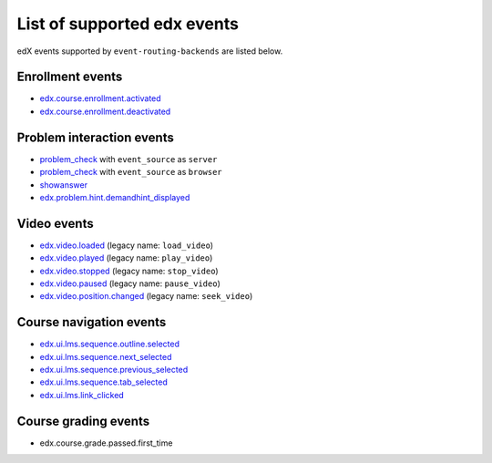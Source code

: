 .. _Supported_events:

List of supported edx events
============================

edX events supported by ``event-routing-backends`` are listed below.

Enrollment events
-----------------

* `edx.course.enrollment.activated`_
* `edx.course.enrollment.deactivated`_

Problem interaction events
---------------------------

* `problem_check`_ with ``event_source`` as ``server``
* `problem_check`_ with ``event_source`` as ``browser``
* `showanswer`_
* `edx.problem.hint.demandhint_displayed`_

Video events
-------------

* `edx.video.loaded`_ (legacy name: ``load_video``)
* `edx.video.played`_ (legacy name: ``play_video``)
* `edx.video.stopped`_ (legacy name: ``stop_video``)
* `edx.video.paused`_ (legacy name: ``pause_video``)
* `edx.video.position.changed`_ (legacy name: ``seek_video``)


Course navigation events
------------------------

* `edx.ui.lms.sequence.outline.selected`_
* `edx.ui.lms.sequence.next_selected`_
* `edx.ui.lms.sequence.previous_selected`_
* `edx.ui.lms.sequence.tab_selected`_
* `edx.ui.lms.link_clicked`_

Course grading events
-----------------------

* edx.course.grade.passed.first_time


.. _edx.course.enrollment.activated: http://edx.readthedocs.io/projects/devdata/en/latest/internal_data_formats/tracking_logs/student_event_types.html#edx-course-enrollment-activated-and-edx-course-enrollment-deactivated
.. _edx.course.enrollment.deactivated: http://edx.readthedocs.io/projects/devdata/en/latest/internal_data_formats/tracking_logs/student_event_types.html#edx-course-enrollment-activated-and-edx-course-enrollment-deactivated
.. _edx.grades.problem.submitted: http://edx.readthedocs.io/projects/devdata/en/latest/internal_data_formats/tracking_logs/course_team_event_types.html#edx-grades-problem-submitted
.. _problem_check: http://edx.readthedocs.io/projects/devdata/en/latest/internal_data_formats/tracking_logs/student_event_types.html#problem-check
.. _showanswer: http://edx.readthedocs.io/projects/devdata/en/latest/internal_data_formats/tracking_logs/student_event_types.html#showanswer
.. _edx.problem.hint.demandhint_displayed: http://edx.readthedocs.io/projects/devdata/en/latest/internal_data_formats/tracking_logs/student_event_types.html#edx-problem-hint-demandhint-displayed
.. _edx.video.loaded: http://edx.readthedocs.io/projects/devdata/en/latest/internal_data_formats/tracking_logs/student_event_types.html#load-video-edx-video-loaded
.. _edx.video.played: http://edx.readthedocs.io/projects/devdata/en/latest/internal_data_formats/tracking_logs/student_event_types.html#play-video-edx-video-played
.. _edx.video.stopped: http://edx.readthedocs.io/projects/devdata/en/latest/internal_data_formats/tracking_logs/student_event_types.html#stop-video-edx-video-stopped
.. _edx.video.paused: http://edx.readthedocs.io/projects/devdata/en/latest/internal_data_formats/tracking_logs/student_event_types.html#pause-video-edx-video-paused
.. _edx.video.position.changed: http://edx.readthedocs.io/projects/devdata/en/latest/internal_data_formats/tracking_logs/student_event_types.html#seek-video-edx-video-position-changed
.. _edx.ui.lms.sequence.outline.selected: http://edx.readthedocs.io/projects/devdata/en/latest/internal_data_formats/tracking_logs/student_event_types.html#edx-ui-lms-outline-selected
.. _edx.ui.lms.sequence.next_selected: http://edx.readthedocs.io/projects/devdata/en/latest/internal_data_formats/tracking_logs/student_event_types.html#example-edx-ui-lms-sequence-next-selected-events
.. _edx.ui.lms.sequence.previous_selected: http://edx.readthedocs.io/projects/devdata/en/latest/internal_data_formats/tracking_logs/student_event_types.html#edx-ui-lms-sequence-previous-selected
.. _edx.ui.lms.sequence.tab_selected: http://edx.readthedocs.io/projects/devdata/en/latest/internal_data_formats/tracking_logs/student_event_types.html#edx-ui-lms-sequence-tab-selected
.. _edx.ui.lms.link_clicked: http://edx.readthedocs.io/projects/devdata/en/latest/internal_data_formats/tracking_logs/student_event_types.html#edx-ui-lms-link-clicked
